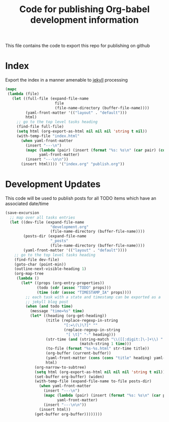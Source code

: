 #+TITLE: Code for publishing Org-babel development information
#+OPTIONS: num:nil ^:nil
#+LaTeX_CLASS: normal

This file contains the code to export this repo for publishing on github

* Index
Export the index in a manner amenable to [[http://jekyllrb.com/][jekyll]] processing
#+begin_src emacs-lisp :results silent :exports code
  (mapc
   (lambda (file)
     (let ((full-file (expand-file-name
                        file
                        (file-name-directory (buffer-file-name))))
           (yaml-front-matter '(("layout" . "default")))
           html)
       ;; go to the top level tasks heading
       (find-file full-file)
       (setq html (org-export-as-html nil nil nil 'string t nil))
       (with-temp-file "index.html"
         (when yaml-front-matter
           (insert "---\n")
           (mapc (lambda (pair) (insert (format "%s: %s\n" (car pair) (cdr pair))))
                 yaml-front-matter)
           (insert "---\n\n"))
         (insert html)))) '("index.org" "publish.org"))
#+end_src

* Development Updates
This code will be used to publish posts for all TODO items which have
an associated date/time
#+begin_src emacs-lisp :results silent :exports code
  (save-excursion
    ;; map over all tasks entries
    (let ((dev-file (expand-file-name
                      "development.org"
                      (file-name-directory (buffer-file-name))))
          (posts-dir (expand-file-name
                      "_posts"
                      (file-name-directory (buffer-file-name))))
          (yaml-front-matter '(("layout" . "default"))))
      ;; go to the top level tasks heading
      (find-file dev-file)
      (goto-char (point-min))
      (outline-next-visible-heading 1)
      (org-map-tree
       (lambda ()
         (let* ((props (org-entry-properties))
                (todo (cdr (assoc "TODO" props)))
                (time (cdr (assoc "TIMESTAMP_IA" props))))
           ;; each task with a state and timestamp can be exported as a
           ;; jekyll blog post
           (when (and todo time)
             (message "time=%s" time)
             (let* ((heading (org-get-heading))
                    (title (replace-regexp-in-string
                            "[:=\(\)\?]" ""
                            (replace-regexp-in-string
                             "[ \t]" "-" heading)))
                    (str-time (and (string-match "\\([[:digit:]\-]+\\) " time)
                                   (match-string 1 time)))
                    (to-file (format "%s-%s.html" str-time title))
                    (org-buffer (current-buffer))
                    (yaml-front-matter (cons (cons "title" heading) yaml-front-matter))
                    html)
               (org-narrow-to-subtree)
               (setq html (org-export-as-html nil nil nil 'string t nil))
               (set-buffer org-buffer) (widen)
               (with-temp-file (expand-file-name to-file posts-dir)
                 (when yaml-front-matter
                   (insert "---\n")
                   (mapc (lambda (pair) (insert (format "%s: %s\n" (car pair) (cdr pair))))
                         yaml-front-matter)
                   (insert "---\n\n"))
                 (insert html))
               (get-buffer org-buffer))))))))
#+end_src



